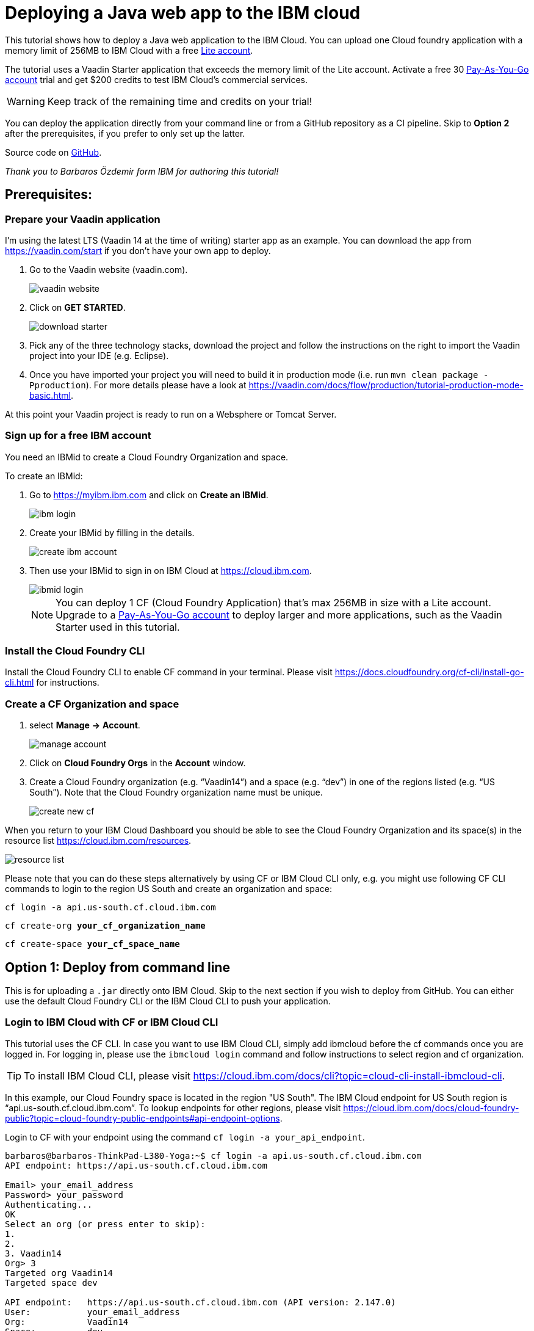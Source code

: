 = Deploying a Java web app to the IBM cloud

:title: Deploying a Java web app to the IBM cloud
:authors: mikaelsu
:type: text
:tags: Backend, Cloud, Deploy, Java
:description: Learn how to deploy your Java web application to the IBM cloud or try the tutorial using our starter app!
:repo:
:linkattrs:
:imagesdir: ./images
:og_image: cloud_deployment_featured_image_IBM.png

This tutorial shows how to deploy a Java web application to the IBM Cloud. You can upload one Cloud foundry application with a memory limit of 256MB to IBM Cloud with a free link:https://cloud.ibm.com/docs/account?topic=account-accounts#liteaccount[Lite account]. 

The tutorial uses a Vaadin Starter application that exceeds the memory limit of the Lite account. Activate a free 30 link:https://cloud.ibm.com/docs/account?topic=account-upgrading-account#upgrade-paygo[Pay-As-You-Go account] trial and get $200 credits to test IBM Cloud's commercial services. 

WARNING: Keep track of the remaining time and credits on your trial!

You can deploy the application directly from your command line or from a GitHub repository as a CI pipeline. Skip to *Option 2* after the prerequisites, if you prefer to only set up the latter.

Source code on link:https://github.com/Mikaelsu/ibm-cloud-demo[GitHub].

_Thank you to Barbaros Özdemir form IBM for authoring this tutorial!_

== Prerequisites:

=== Prepare your Vaadin application

I’m using the latest LTS (Vaadin 14 at the time of writing) starter app as an example. You can download the app from https://vaadin.com/start if you don’t have your own app to deploy.

. Go to the Vaadin website (vaadin.com).
+
image::vaadin_website.png[vaadin website]
+
. Click on *GET STARTED*.
+
image::download_starter.png[download starter]
+
. Pick any of the three technology stacks, download the project and follow the instructions on the right to import the Vaadin project into your IDE (e.g. Eclipse).
. Once you have imported your project you will need to build it in production mode (i.e. run `mvn clean package -Pproduction`). For more details please have a look at https://vaadin.com/docs/flow/production/tutorial-production-mode-basic.html.

At this point your Vaadin project is ready to run on a Websphere or Tomcat Server.

=== Sign up for a free IBM account

You need an IBMid to create a Cloud Foundry Organization and space.

To create an IBMid:

. Go to https://myibm.ibm.com and click on *Create an IBMid*.
+
image::ibm_login.png[ibm login]
+
. Create your IBMid by filling in the details.
+
image::create_ibm_account.png[create ibm account]
+
. Then use your IBMid to sign in on IBM Cloud at https://cloud.ibm.com.
+
image::IBM_cloud_login.png[ibmid login]
+
NOTE: You can deploy 1 CF (Cloud Foundry Application) that's max 256MB in size with a Lite account. Upgrade to a link:https://cloud.ibm.com/docs/account?topic=account-upgrading-account#upgrade-paygo[Pay-As-You-Go account] to deploy larger and more applications, such as the Vaadin Starter used in this tutorial.

=== Install the Cloud Foundry CLI

Install the Cloud Foundry CLI to enable CF command in your terminal. Please visit https://docs.cloudfoundry.org/cf-cli/install-go-cli.html for instructions.

=== Create a CF Organization and space

. select *Manage* *→* *Account*.
+
image::manage_account.png[manage account]
+
. Click on *Cloud Foundry Orgs* in the *Account* window.
. Create a Cloud Foundry organization (e.g. “Vaadin14”) and a space (e.g. “dev”) in one of the regions listed (e.g. “US South”). Note that the Cloud Foundry organization name must be unique.
+
image::create_new_cf.png[create new cf]

When you return to your IBM Cloud Dashboard you should be able to see the Cloud Foundry Organization and its space(s) in the resource list https://cloud.ibm.com/resources.

image::resource_list.png[resource list]

Please note that you can do these steps alternatively by using CF or IBM Cloud CLI only, e.g. you might use following CF CLI commands to login to the region US South and create an organization and space:

`cf login -a api.us-south.cf.cloud.ibm.com`

`cf create-org *your_cf_organization_name*`

`cf create-space *your_cf_space_name*`

== Option 1: Deploy from command line

This is for uploading a `.jar` directly onto IBM Cloud. Skip to the next section if you wish to deploy from GitHub.
You can either use the default Cloud Foundry CLI or the IBM Cloud CLI to push your application.

=== Login to IBM Cloud with CF or IBM Cloud CLI

This tutorial uses the CF CLI. In case you want to use IBM Cloud CLI, simply add ibmcloud before the cf commands once you are logged in. For logging in, please use the `ibmcloud login` command and follow instructions to select region and cf organization. 

TIP: To install IBM Cloud CLI, please visit https://cloud.ibm.com/docs/cli?topic=cloud-cli-install-ibmcloud-cli.

In this example, our Cloud Foundry space is located in the region "US South". The IBM Cloud endpoint for US South region is “api.us-south.cf.cloud.ibm.com”. To lookup endpoints for other regions, please visit https://cloud.ibm.com/docs/cloud-foundry-public?topic=cloud-foundry-public-endpoints#api-endpoint-options.

Login to CF with your endpoint using the command `cf login -a your_api_endpoint`.
----
barbaros@barbaros-ThinkPad-L380-Yoga:~$ cf login -a api.us-south.cf.cloud.ibm.com 
API endpoint: https://api.us-south.cf.cloud.ibm.com
 
Email> your_email_address
Password> your_password
Authenticating...
OK
Select an org (or press enter to skip):
1.                   
2.                          
3. Vaadin14
Org> 3
Targeted org Vaadin14
Targeted space dev
 
API endpoint:   https://api.us-south.cf.cloud.ibm.com (API version: 2.147.0)
User:       	your_email_address
Org:        	Vaadin14
Space:      	dev
barbaros@barbaros-ThinkPad-L380-Yoga:~$
----

NOTE: For Oauth login you need to use:  `cf login -a *the_endpoint_address* -sso` and follow the instructions.

Once you are logged in you are ready for the final step before pushing your application: Creating a  `manifest.yml` file.

=== Create a manifest.yml file

. Navigate to the root folder of your Vaadin project and create a new file `manifest.yml`. Open the `manifest.yml` file and enter your desired application name, number of instances you want to deploy, amount of memory you want to provide for each instance, the cloud foundry buildpack you want to use and the path to your `.war` or `.jar` file similar as shown below:
+
.`*manifest.yml*`
[source,yml]
----
applications:
  - name: vaadin-demo
    instances: 1
    memory: 2G
    buildback: java_buildpack
    path: target/my-starter-project-1.0-SNAPSHOT.jar
----
+
NOTE: Please note that you can give less than 2G memory for your application, i.e. 256M if you use a Lite account.

Once you are done you can proceed to the final step to deploy your application on IBM Cloud.

 
=== Push your Vaadin application to IBM Cloud

Navigate to the root folder of your Vaadin project and run the `cf push` command:
----
. . .
Waiting for app to start...
name:          	my-starter-project-vaadin14
requested state:   started
routes:            my-starter-project-vaadin14.mybluemix.net
last uploaded: 	Sat 02 May 14:57:09 CEST 2020
stack:         	cflinuxfs3
buildpacks:    	java_buildpack
 
type:            web
instances:   	1/1
memory usage:	2048M
start command:   JAVA_OPTS="-agentpath:$PWD/.java-buildpack/open_jdk_jre/bin/jvmkill-1.16.0_RELEASE=printHeapHistogram=1 -Djava.io.tmpdir=$TMPDIR
                 -XX:ActiveProcessorCount=$(nproc)
                 -Djava.ext.dirs=$PWD/.java-buildpack/container_security_provider:$PWD/.java-buildpack/open_jdk_jre/lib/ext
                 -Djava.security.properties=$PWD/.java-buildpack/java_security/java.security $JAVA_OPTS -Daccess.logging.enabled=false
             	-Dhttp.port=$PORT" && CALCULATED_MEMORY=$($PWD/.java-buildpack/open_jdk_jre/bin/java-buildpack-memory-calculator-3.13.0_RELEASE
             	-totMemory=$MEMORY_LIMIT -loadedClasses=12031 -poolType=metaspace -stackThreads=250 -vmOptions="$JAVA_OPTS") && echo JVM Memory
             	Configuration: $CALCULATED_MEMORY && JAVA_OPTS="$JAVA_OPTS $CALCULATED_MEMORY" && MALLOC_ARENA_MAX=2 JAVA_OPTS=$JAVA_OPTS
                 JAVA_HOME=$PWD/.java-buildpack/open_jdk_jre exec $PWD/.java-buildpack/tomcat/bin/catalina.sh run
 	state     since              	cpu	memory     	disk       	details
#0   running   2020-05-02T01:57:39Z   0.0%   287.9M of 2G   183.5M of 1G  
----
 
You can check the status of your Cloud Foundry applications with the `cf apps` command, stop an application with the `cf stop *application_name*` command or delete it with `cf delete *application_name*`.

To see the recent logs, use `cf logs *application_name* -–recent` or use `cf logs *application_name*` to view logs in real time.

NOTE: Replace each instance of `*application_name*` with the name you provided for you application.

== Option 2: Set up a continuous deployment pipeline

This is an alternative way to deploy your application which will allow you to push updates to it directly from your git repository.

=== Provision a CD service

. Provision a Continuous Delivery service on IBM Cloud by clicking on *Catalog* and selecting the service.
+
image::provision_cd.png[provision a cd]
+
TIP: You can also use the search field to find the service you are looking for.
+
. When you provision your Continuous Delivery service, you might want to make sure that your location is the same as the location of your CF Organization’s space.
+
In this tutorial "Dallas" (i.e. "US South") has been selected.
+
image::region.png[region selection]

=== Create a Toolchain

Once you have provisioned a Continuous Delivery service you will need to create a Toolchain for it.

You can create a Toolchain by:

. Selecting your Continuous Delivery service from *Resource List* on *Dashboard* and clicking on *Getting Started*.
+
image::toolchain_start.png[toolchain getting started]
+
. At this point you will have the option to create a toolchain or view existing toolchains. Click on *view existing toolchains* (or click on *create a toolchain* if you want to skip the overview of toolchains).
+
image::toolchains_view.png[toolchains view]
+
TIP: If you haven’t created a dedicated "Resource Group" for your project, you can create one by visiting your *Dashboard (IBM Cloud)* *→* *Manage* *→* *Account* *→* *Resource Groups*.
+
. Next, you will be able to pick the "Resource Group" and the "Location" for your toolchain. Click on *Create toolchain*.
+
image::create_toolchain.png[create toolchain]
+
. Scroll down the page until you see *Other templates*.
+
image::templates.png[toolchain templates]
+
. Select *Build your own toolchain*.
+
image::build_toolchain.png[build toolchain]
+
. Give your toolchain a name, select a region, a resource group and click on *Create*.

=== Configure tools
image::add_tool.png[add tool]

You will need two tools: “Git Repos and Issue Tracking” -which is a Gitlab clone on IBM Cloud- and “Delivery Pipeline”.

image::tools.png[tools]

. First, add the git repository and make sure that *Track deployment of code changes* is checked.
+
image::add_git.png[add git]
+
. You can provision a private git repository on IBM Cloud for free. Next you need to provision a *Delivery Pipeline*.
+
image::configure_pipeline.png[configure pipeline]
+
After provisioning both tools, your toolchain should be looking like this:
+
image::toolchain.png[toolchain]

=== Deploy your application

Now, you need to push your Vaadin 14 project to the git repository.

. Right-click to open the *Git* tool in a new tab and follow the instructions.
. After pushing your project, return to the tab of your toolchain and click on the *Delivery Pipeline* tool. 
. You will need to create a new “Stage”.
The “Input” of the Stage will be automatically filled with information from the Git repository you added to your toolchain. Make sure that you configure the “Build” Job as shown below and save. This will be your “BuildStage”.
+
image::build_stage.png[build stage]
+
Here is the Deploy script:
+
----
#!/bin/bash
mvn -B package -Pproduction
cp manifest.yml target/manifest.yml
cd target
echo $(pwd)
echo $(ls)
----
+
. Next you need to create a new stage “DeployStage”. The input will be automatically configured as Build artifacts from the previous stage. Configure the “Deploy” Job similar as shown below:
+
image::deploy_stage.png[deploy]
+
Here is the Deploy script:
+
----
#!/bin/bash
echo $(pwd)
echo $(ls)
 
if [ -d "target" ]; then
  echo "target directory already exists..."
else
  mkdir target
  echo "Created target directory..."
fi

cp my-starter-project-plain-java-servlet-1.0-SNAPSHOT.war target
cf push
----
+
. Finally, click on the *Play* icon and run the stage.
+
image::run_stage.png[run stage]
+
After successful deployment when you click on *View console* you will be forwarded to deployment page of the application, where you can check its status:
+
image::application_status.png[application status]
+
Clicking on *Visit App URL* will show you the app’s website:
+
image::finished_app.png[finished application]

by Barbaros Özdemir

For questions about deployments on IBM Cloud please feel free to contact barbaros.oezdemir@at.ibm.com

